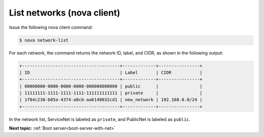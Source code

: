 .. _list-networks-with-nova:

List networks (nova client)
~~~~~~~~~~~~~~~~~~~~~~~~~~~~~~~~~

Issue the following nova client command:

.. code::  

   $ nova network-list 

For each network, the command returns the network ID, label, and CIDR, as shown in the 
following output:

.. code::  

   +--------------------------------------+-------------+----------------+
   | ID                                   | Label       | CIDR           |
   +--------------------------------------+-------------+----------------+
   | 00000000-0000-0000-0000-000000000000 | public      |                |
   | 11111111-1111-1111-1111-111111111111 | private     |                |
   | 1f84c238-b05a-4374-a0cb-aa6140032cd1 | new_network | 192.168.0.0/24 |
   +--------------------------------------+-------------+----------------+

In the network list, ServiceNet is labeled as ``private``, and PublicNet is labeled as 
``public``.

**Next topic:**  :ref:`Boot server<boot-server-with-net>` 

